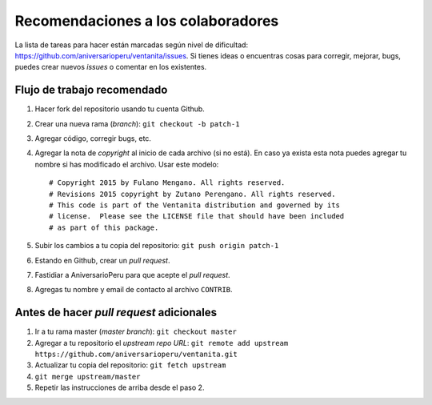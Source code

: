 Recomendaciones a los colaboradores
===================================

La lista de tareas para hacer están marcadas según nivel de dificultad:
`<https://github.com/aniversarioperu/ventanita/issues>`_.
Si tienes ideas o encuentras cosas para corregir, mejorar, bugs, puedes crear
nuevos *issues* o comentar en los existentes.

Flujo de trabajo recomendado
----------------------------

1. Hacer fork del repositorio usando tu cuenta Github.
2. Crear una nueva rama (*branch*): ``git checkout -b patch-1``
3. Agregar código, corregir bugs, etc.
4. Agregar la nota de *copyright* al inicio de cada archivo (si no está). En caso
   ya exista esta nota puedes agregar tu nombre si has modificado el archivo.
   Usar este modelo::

    # Copyright 2015 by Fulano Mengano. All rights reserved.
    # Revisions 2015 copyright by Zutano Perengano. All rights reserved.
    # This code is part of the Ventanita distribution and governed by its
    # license.  Please see the LICENSE file that should have been included
    # as part of this package.

5. Subir los cambios a tu copia del repositorio: ``git push origin patch-1``
6. Estando en Github, crear un *pull request*.
7. Fastidiar a AniversarioPeru para que acepte el *pull request*.
8. Agregas tu nombre y email de contacto al archivo ``CONTRIB``.

Antes de hacer *pull request* adicionales
-----------------------------------------

1. Ir a tu rama master (*master branch*): ``git checkout master``
2. Agregar a tu repositorio el *upstream repo URL*: ``git remote add upstream https://github.com/aniversarioperu/ventanita.git``
3. Actualizar tu copia del repositorio: ``git fetch upstream``
4. ``git merge upstream/master``
5. Repetir las instrucciones de arriba desde el paso 2.
